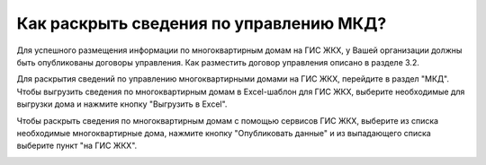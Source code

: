 Как раскрыть сведения по управлению МКД?
-------------------------

Для успешного размещения информации по многоквартирным домам на ГИС ЖКХ, у Вашей организации должны быть опубликованы договоры управления. Как разместить договор управления описано в разделе 3.2.

Для раскрытия сведений по управлению многоквартирными домами на ГИС ЖКХ, перейдите в раздел "МКД". 
Чтобы выгрузить сведения по многоквартирным домам в Excel-шаблон для ГИС ЖКХ, выберите необходимые для выгрузки дома и нажмите кнопку "Выгрузить в Excel".

.. image:: ../_images/03-work-section-mkd/113.png

Чтобы раскрыть сведения по многоквартирным домам с помощью сервисов ГИС ЖКХ, выберите из списка необходимые многоквартирные дома, нажмите кнопку "Опубликовать данные" и из выпадающего списка выберите пункт "на ГИС ЖКХ".

.. image:: ../_images/03-work-section-mkd/55.png
